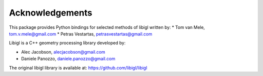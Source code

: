 ********************************************************************************
Acknowledgements
********************************************************************************

This package provides Python bindings for selected methods of libigl written by:
* Tom van Mele, tom.v.mele@gmail.com
* Petras Vestartas, petrasvestartas@gmail.com

Libigl is a C++ geometry processing library developed by:

* Alec Jacobson, alecjacobson@gmail.com
* Daniele Panozzo, daniele.panozzo@gmail.com

The original libigl library is available at: https://github.com/libigl/libigl
